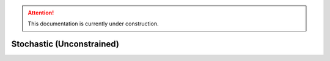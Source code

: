 .. attention::
   This documentation is currently under construction.

******************************
Stochastic (Unconstrained)
******************************